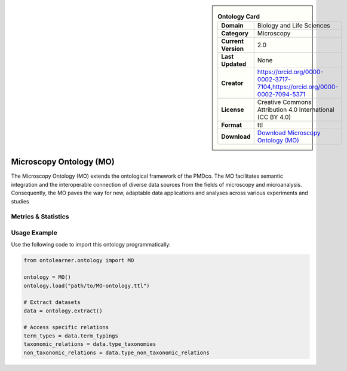 

.. sidebar::

    .. list-table:: **Ontology Card**
       :header-rows: 0

       * - **Domain**
         - Biology and Life Sciences
       * - **Category**
         - Microscopy
       * - **Current Version**
         - 2.0
       * - **Last Updated**
         - None
       * - **Creator**
         - https://orcid.org/0000-0002-3717-7104,https://orcid.org/0000-0002-7094-5371
       * - **License**
         - Creative Commons Attribution 4.0 International (CC BY 4.0)
       * - **Format**
         - ttl
       * - **Download**
         - `Download Microscopy Ontology (MO) <https://github.com/materialdigital/microscopy-ontology?tab=readme-ov-file>`_

Microscopy Ontology (MO)
========================================================================================================

The Microscopy Ontology (MO) extends the ontological framework of the PMDco. The MO facilitates semantic integration     and the interoperable connection of diverse data sources from the fields of microscopy and microanalysis. Consequently,     the MO paves the way for new, adaptable data applications and analyses across various experiments and studies

Metrics & Statistics
--------------------------

.. tab:: Graph


    .. list-table:: Graph Statistics
        :widths: 50 50
        :header-rows: 0

        * - **Total Nodes**
          - 931
        * - **Total Edges**
          - 1776
        * - **Root Nodes**
          - 10
        * - **Leaf Nodes**
          - 693
    ::


.. tab:: Coverage


    .. list-table:: Knowledge Coverage Statistics
        :widths: 50 50
        :header-rows: 0

        * - **Classes**
          - 217
        * - **Individuals**
          - 0
        * - **Properties**
          - 3

    ::

.. tab:: Hierarchy


    .. list-table:: Hierarchical Metrics
        :widths: 50 50
        :header-rows: 0

        * - **Maximum Depth**
          - 1
        * - **Minimum Depth**
          - 0
        * - **Average Depth**
          - 0.09
        * - **Depth Variance**
          - 0.08
    ::


.. tab:: Breadth


    .. list-table:: Breadth Metrics
        :widths: 50 50
        :header-rows: 0

        * - **Maximum Breadth**
          - 10
        * - **Minimum Breadth**
          - 1
        * - **Average Breadth**
          - 5.50
        * - **Breadth Variance**
          - 20.25
    ::

.. tab:: LLMs4OL


    .. list-table:: LLMs4OL Dataset Statistics
        :widths: 50 50
        :header-rows: 0

        * - **Term Types**
          - 0
        * - **Taxonomic Relations**
          - 130
        * - **Non-taxonomic Relations**
          - 0
        * - **Average Terms per Type**
          - 0.00
    ::

Usage Example
----------------
Use the following code to import this ontology programmatically:

.. code-block:: python

    from ontolearner.ontology import MO

    ontology = MO()
    ontology.load("path/to/MO-ontology.ttl")

    # Extract datasets
    data = ontology.extract()

    # Access specific relations
    term_types = data.term_typings
    taxonomic_relations = data.type_taxonomies
    non_taxonomic_relations = data.type_non_taxonomic_relations
